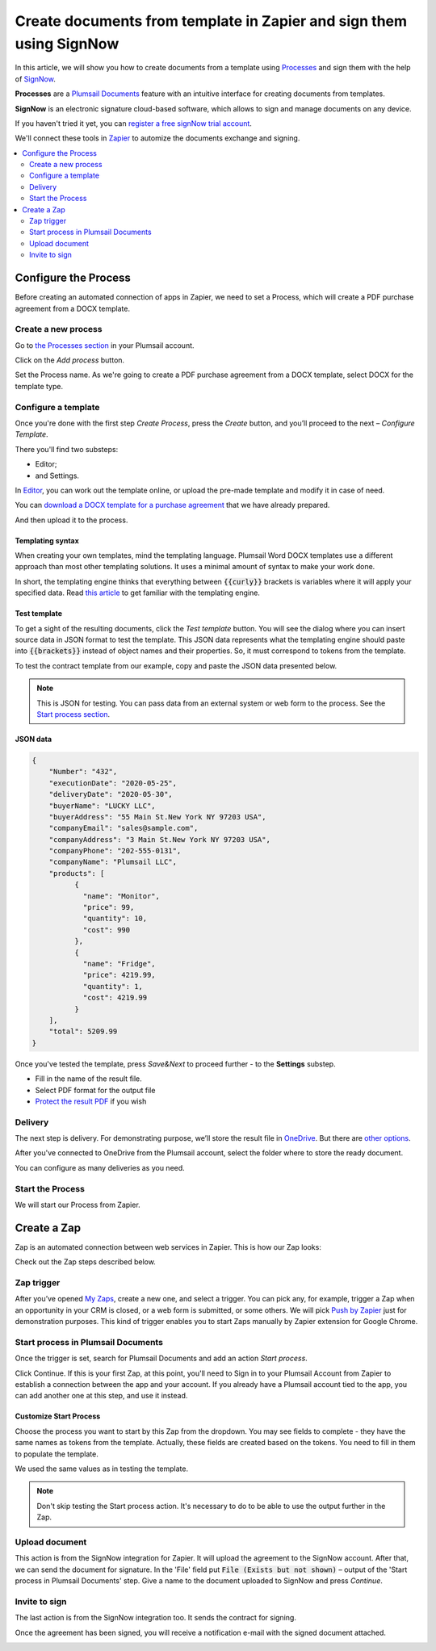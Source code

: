.. title:: How to generate PDF documents from Word templates and send for e-signature with SignNow in Zapier

.. meta::
   :description: Automate your document generation and e-signing with SignNow in Zapier

Create documents from template in Zapier and sign them using SignNow
#############################################################################

In this article, we will show you how to create documents from a template using `Processes <../../../user-guide/processes/index.html>`_ and sign them with the help of `SignNow <https://www.signnow.com/?utm_source=plumsail&utm_medium=cpa&utm_campaign=main&utm_content=ad1>`_.

**Processes** are a `Plumsail Documents <https://plumsail.com/documents/>`_ feature with an intuitive interface for creating documents from templates.

**SignNow** is an electronic signature cloud-based software, which allows to sign and manage documents on any device.


If you haven't tried it yet, you can `register a free signNow trial account <https://snseats.signnow.com/purchase/business_free_trial/loggedout?utm_source=plumsail&utm_medium=cpa&utm_campaign=signup&utm_content=ad1>`_. 

We'll connect these tools in `Zapier <https://zapier.com/apps/plumsail-documents/integrations>`_ to automize the documents exchange and signing.

.. contents::
    :local:
    :depth: 2

Configure the Process
---------------------

Before creating an automated connection of apps in Zapier, we need to set a Process, which will create a PDF purchase agreement from a DOCX template.

Create a new process
~~~~~~~~~~~~~~~~~~~~

Go to `the Processes section <https://auth.plumsail.com/account/Register?ReturnUrl=https://account.plumsail.com/documents/processes/reg>`_ in your Plumsail account. 

Click on the *Add process* button.

.. image:: ../../../_static/img/user-guide/processes/how-tos/add-process-button.png
    :alt: add process button

Set the Process name. As we're going to create a PDF purchase agreement from a DOCX template, select DOCX for the template type.

.. image:: ../../../_static/img/flow/how-tos/purchase-agreements-process.png
    :alt: create a new process

Configure a template
~~~~~~~~~~~~~~~~~~~~

Once you're done with the first step *Create Process*, press the *Create* button, and you’ll proceed to the next – *Configure Template*. 

There you'll find two substeps:

- Editor;
- and Settings.

In `Editor <../../../user-guide/processes/online-editor.html>`_, you can work out the template online, or upload the pre-made template and modify it in case of need. 

You can `download a DOCX template for a purchase agreement <../../../_static/files/flow/how-tos/CONTRACT_TEMPLATE.docx>`_ that we have already prepared. 

.. image:: ../../../_static/img/flow/how-tos/agreement-template.png
    :alt: Agreement DOCX template

And then upload it to the process.

Templating syntax
*****************

When creating your own templates, mind the templating language. Plumsail Word DOCX templates use a different approach than most other templating solutions. It uses a minimal amount of syntax to make your work done.

In short, the templating engine thinks that everything between :code:`{{curly}}` brackets is variables where it will apply your specified data. 
Read `this article <../../../document-generation/docx/how-it-works.html>`_ to get familiar with the templating engine.

Test template
*************

To get a sight of the resulting documents, click the *Test template* button. You will see the dialog where you can insert source data in JSON format to test the template. This JSON data represents what the templating engine should paste into :code:`{{brackets}}` instead of object names and their properties. So, it must correspond to tokens from the template. 

.. image:: ../../../_static/img/flow/how-tos/test-template-sign-now.png
    :alt: test template

To test the contract template from our example, copy and paste the JSON data presented below.

.. note:: This is JSON for testing. You can pass data from an external system or web form to the process. See the `Start process section <#start-the-process>`_. 

JSON data
*********

.. code:: json

    {
        "Number": "432",
        "executionDate": "2020-05-25",
        "deliveryDate": "2020-05-30",
        "buyerName": "LUCKY LLC",
        "buyerAddress": "55 Main St.New York NY 97203 USA",
        "companyEmail": "sales@sample.com",
        "companyAddress": "3 Main St.New York NY 97203 USA",
        "companyPhone": "202-555-0131",
        "companyName": "Plumsail LLC",
        "products": [
              {
                "name": "Monitor",
                "price": 99,
                "quantity": 10,
                "cost": 990
              },
              {
                "name": "Fridge",
                "price": 4219.99,
                "quantity": 1,
                "cost": 4219.99
              }
        ],
        "total": 5209.99
    }


Once you've tested the template, press *Save&Next* to proceed further - to the **Settings** substep.

- Fill in the name of the result file.
- Select PDF format for the output file
- `Protect the result PDF <../configure-settings.html#add-watermark>`_ if you wish

.. image:: ../../../_static/img/flow/how-tos/configure-template-signNow.png
    :alt: Configure template

Delivery
~~~~~~~~

The next step is delivery. For demonstrating purpose, we’ll store the result file in `OneDrive <../../../user-guide/processes/deliveries/one-drive.html>`_. But there are `other options <../../../user-guide/processes/create-delivery.html>`_.

After you've connected to OneDrive from the Plumsail account, select the folder where to store the ready document. 

.. image:: ../../../_static/img/flow/how-tos/onedrive-signnow.png
    :alt: onedrive-delivery

You can configure as many deliveries as you need.

Start the Process
~~~~~~~~~~~~~~~~~
We will start our Process from Zapier. 

Create a Zap
------------
Zap is an automated connection between web services in Zapier. This is how our Zap looks:

.. image:: ../../../_static/img/flow/how-tos/signnow-zap.png
    :alt: Zap create contract and sign 

Check out the Zap steps described below.

Zap trigger
~~~~~~~~~~~

After you’ve opened `My Zaps <https://zapier.com/app/zaps>`_, create a new one, and select a trigger. You can pick any, for example, trigger a Zap when an opportunity in your CRM is closed, or a web form is submitted, or some others. We will pick `Push by Zapier <https://zapier.com/apps/push>`_ just for demonstration purposes. This kind of trigger enables you to start Zaps manually by Zapier extension for Google Chrome.

Start process in Plumsail Documents
~~~~~~~~~~~~~~~~~~~~~~~~~~~~~~~~~~~

Once the trigger is set, search for Plumsail Documents and add an action *Start process*.

.. image:: ../../../_static/img/user-guide/processes/how-tos/start-process-zapier.png
    :alt: start process from Zapier action

Click Continue. If this is your first Zap, at this point, you'll need to Sign in to your Plumsail Account from Zapier to establish a connection between the app and your account. If you already have a Plumsail account tied to the app, you can add another one at this step, and use it instead.

Customize Start Process
***********************

Choose the process you want to start by this Zap from the dropdown. 
You may see fields to complete - they have the same names as tokens from the template. Actually, these fields are created based on the tokens. 
You need to fill in them to populate the template. 

We used the same values as in testing the template. 

.. image:: ../../../_static/img/flow/how-tos/json-data-signnow.png
    :alt: specify data to populate template

.. note:: Don't skip testing the Start process action. It's necessary to do to be able to use the output further in the Zap.

.. image:: ../../../_static/img/flow/how-tos/test-start-process.png
    :alt: json in zap to create document and sign with SignNow

Upload document
~~~~~~~~~~~~~~~

This action is from the SignNow integration for Zapier. It will upload the agreement to the SignNow account. After that, we can send the document for signature. In the 'File' field put :code:`File (Exists but not shown)` – output of the 'Start process in Plumsail Documents' step.
Give a name to the document uploaded to SignNow and press *Continue*.

.. image:: ../../../_static/img/flow/how-tos/customize-signnow-document.png
    :alt: Upload document action

Invite to sign
~~~~~~~~~~~~~~
The last action is from the SignNow integration too. It sends the contract for signing.

.. image:: ../../../_static/img/flow/how-tos/invite_to_sign_zapier.png
    :alt: invite_to_sign

Once the agreement has been signed, you will receive a notification e-mail with the signed document attached. 

.. image:: ../../../_static/img/flow/how-tos/notification_sn.png
    :alt: email notification cotract was signed